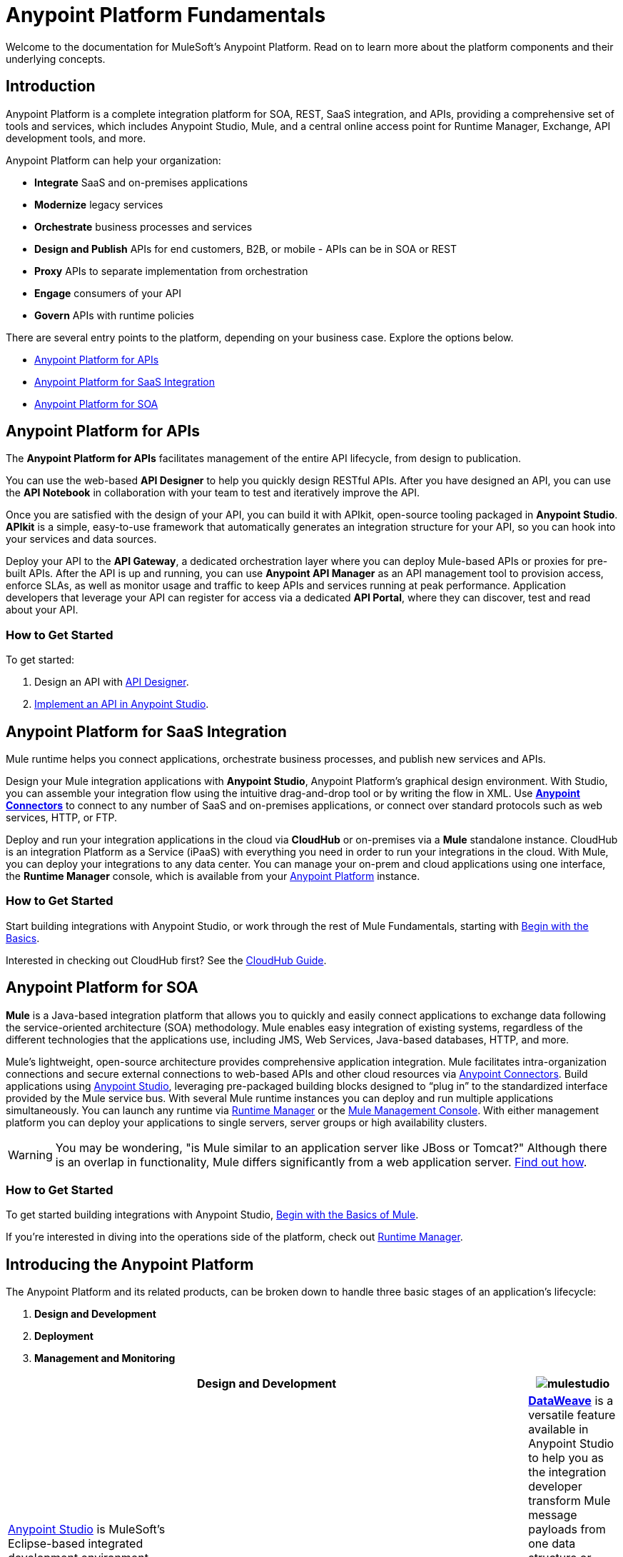 = Anypoint Platform Fundamentals
:keywords: anypoint, platform, arm, rest, soa, saas, api, proxy

Welcome to the documentation for MuleSoft's Anypoint Platform. Read on to learn more about the platform components and their underlying concepts. 

== Introduction

Anypoint Platform is a complete integration platform for SOA, REST, SaaS integration, and APIs, providing a comprehensive set of tools and services, which includes Anypoint Studio, Mule, and a central online access point for Runtime Manager, Exchange, API development tools, and more.

Anypoint Platform can help your organization:

* *Integrate* SaaS and on-premises applications
* *Modernize* legacy services
* *Orchestrate* business processes and services
* *Design and Publish* APIs for end customers, B2B, or mobile - APIs can be in SOA or REST
* *Proxy* APIs to separate implementation from orchestration
* *Engage* consumers of your API
* *Govern* APIs with runtime policies

There are several entry points to the platform, depending on your business case. Explore the options below.

* <<Anypoint Platform for APIs>>
* <<Anypoint Platform for SaaS Integration>>
* <<Anypoint Platform for SOA>>

== Anypoint Platform for APIs

The *Anypoint Platform for APIs* facilitates management of the entire API lifecycle, from design to publication.

You can use the web-based *API Designer* to help you quickly design RESTful APIs. After you have designed an API, you can use the *API Notebook* in collaboration with your team to test and iteratively improve the API.

Once you are satisfied with the design of your API, you can build it with APIkit, open-source tooling packaged in *Anypoint Studio*. *APIkit* is a simple, easy-to-use framework that automatically generates an integration structure for your API, so you can hook into your services and data sources.

Deploy your API to the *API Gateway*, a dedicated orchestration layer where you can deploy Mule-based APIs or proxies for pre-built APIs. After the API is up and running, you can use *Anypoint API Manager* as an API management tool to provision access, enforce SLAs, as well as monitor usage and traffic to keep APIs and services running at peak performance. Application developers that leverage your API can register for access via a dedicated *API Portal*, where they can discover, test and read about your API.

=== How to Get Started

To get started:

. Design an API with link:/api-manager/designing-your-api[API Designer].
. link:/quickstarts/implement-and-test#create-a-project-based-on-a-raml[Implement an API in Anypoint Studio].

== Anypoint Platform for SaaS Integration

Mule runtime helps you connect applications, orchestrate business processes, and publish new services and APIs.

Design your Mule integration applications with *Anypoint Studio*, Anypoint Platform's graphical design environment. With Studio, you can assemble your integration flow using the intuitive drag-and-drop tool or by writing the flow in XML. Use *link:https://www.mulesoft.com/exchange#!/?types=connector&sortBy=name[Anypoint Connectors]* to connect to any number of SaaS and on-premises applications, or connect over standard protocols such as web services, HTTP, or FTP.

Deploy and run your integration applications in the cloud via *CloudHub* or on-premises via a *Mule* standalone instance. CloudHub is an integration Platform as a Service (iPaaS) with everything you need in order to run your integrations in the cloud. With Mule, you can deploy your integrations to any data center. You can manage your on-prem and cloud applications using one interface, the *Runtime Manager* console, which is available from your link:https://anypoint.mulesoft.com/#/signin[Anypoint Platform] instance.

=== How to Get Started

Start building integrations with Anypoint Studio, or work through the rest of Mule Fundamentals, starting with link:/mule-fundamentals/v/3.8/begin-with-the-basics[Begin with the Basics].

Interested in checking out CloudHub first? See the link:/runtime-manager/cloudhub[CloudHub Guide].

== Anypoint Platform for SOA

*Mule* is a Java-based integration platform that allows you to quickly and easily connect applications to exchange data following the service-oriented architecture (SOA) methodology. Mule enables easy integration of existing systems, regardless of the different technologies that the applications use, including JMS, Web Services, Java-based databases, HTTP, and more.

Mule's lightweight, open-source architecture provides comprehensive application integration. Mule facilitates intra-organization connections and secure external connections to web-based APIs and other cloud resources via link:/mule-user-guide/v/3.8/anypoint-connectors[Anypoint Connectors]. Build applications using link:/anypoint-studio/v/6/[Anypoint Studio], leveraging pre-packaged building blocks designed to “plug in” to the standardized interface provided by the Mule service bus. With several Mule runtime instances you can deploy and run multiple applications simultaneously. You can launch any runtime via link:/runtime-manager[Runtime Manager] or the link:/mule-management-console[Mule Management Console]. With either management platform you can deploy your applications to single servers, server groups or high availability clusters.

[WARNING]
You may be wondering, "is Mule similar to an application server like JBoss or Tomcat?" Although there is an overlap in functionality, Mule differs significantly from a web application server. link:/mule-user-guide/v/3.8/mule-versus-web-application-server[Find out how].

=== How to Get Started

To get started building integrations with Anypoint Studio, link:/mule-fundamentals/v/3.8/begin-with-the-basics[Begin with the Basics of Mule].

If you're interested in diving into the operations side of the platform, check out link:/runtime-manager[Runtime Manager].

== Introducing the Anypoint Platform

The Anypoint Platform and its related products, can be broken down to handle three basic stages of an application's lifecycle: 

. *Design and Development*
. *Deployment*
. *Management and Monitoring*

[width="100a",cols="30a,70a,",options="header"]
|===
2.+|Design and Development

|image:mulestudio.png[mulestudio]

|link:/anypoint-studio/v/6/[Anypoint Studio] is MuleSoft's Eclipse-based integrated development environment (IDE). Studio provides a powerful “drag and drop” application builder, and includes a companion XML editing environment for developers who prefer to edit code directly. Anypoint Studio is also link:/anypoint-studio/v/6/studio-in-eclipse[available as an Eclipse plug-in].

|image:datamapper.png[dataweave]

|*link:/mule-user-guide/v/3.8/dataweave[DataWeave]* is a versatile feature available in Anypoint Studio to help you as the integration developer transform Mule message payloads from one data structure or format to another. It can map input fields to output fields. With the DataWeave language you can filter, enrich, and route Mule message payloads. In Studio, access DataWeave through the *Transform Message* component.

|image:apiKit.png[apiKit]

|link:/apikit/apikit[APIkit] is an open-source, declarative toolkit specially designed to facilitate REST API design and development. Add the APIkit module to your instance of Studio.

|image:connector.png[connector]

|A large and ever-expanding assortment of community, bundled, and premium *link:/mule-user-guide/v/3.8/anypoint-connectors[Anypoint Connectors]* facilitate quick, easy integration with SaaS applications, APIs, and common protocols. link:https://www.mulesoft.com/exchange#!/?types=connector&sortBy=name[Anypoint Exchange] lists all connectors.

|image:datasense.png[datasense]

|*link:/anypoint-studio/v/6/datasense[DataSense]* uses message metadata to proactively acquire information such as data type and structure to prescribe how to accurately map or use data in your application.
|===

[width="100a",cols="30a,70a,",options="header"]
|===
2.+| Deploy

|image:studioembeddedserver.png[studioembeddedserver]

|Deploy to the link:/mule-fundamentals/v/3.8/build-a-hello-world-application#deploying-the-project[embedded server] bundled with Anypoint Studio for testing and debugging without leaving the IDE.

|image:mule-server.png[mule-server]

|Deploy to an link:/mule-user-guide/v/3.8/starting-and-stopping-mule-esb[Mule Standalone server] – available as an Enterprise or Community product – via the command line.

|image:runtime-manager-logo.png[CloudHubLogo133high]

|Deploy via link:/runtime-manager/[Runtime Manager] to either:

* link:/runtime-manager/cloudhub[CloudHub], the world's first integration Platform as a Service (iPaaS).
* A standalone Mule link:/runtime-manager/managing-servers[server] (or cluster or group of servers)

Built on top of Mule, Runtime Manager allows you to integrate and orchestrate applications, data sources, and services across on-premise systems and the cloud. You can also manage and monitor them through the same platform.

|image:api-logo.png[mulesoft-database-customapp]

|Publish APIs or API proxies to an *link:/api-manager/configuring-an-api-gateway[API Gateway]* to enable effective governance and support service reuse within your organization.

|image:mmc.png[mmc]

| The *link:/mule-management-console/v/3.7[Mule Management Console]* facilitates deployment to the Mule Repository and subsequent deployment to Mule link:/mule-user-guide/v/3.8/mule-high-availability-ha-clusters[high-availability clusters]

|===

[width="100a",cols="30a,70a,",options="header"]
|===
2.+|Management and Monitoring
|image:runtime-manager-logo.png[CloudHubLogo133high]

|link:/runtime-manager/[Runtime Manager] offers multiple tools to link:/runtime-manager/managing-deployed-applications[Manage] and link:/runtime-manager/monitoring[Monitor] your applications.

The tools for apps deployed to CloudHub differ from those for apps deployed to Mule servers. For more details, see link:/runtime-manager/cloudhub-and-mule[CloudHub and Mule].

|image:api-logo.png[AnypointAPI_manager]

|*link:/api-manager[Anypoint Platform for APIs]* is an API and service registry and governance platform. Built from the ground up to support hybrid use cases, the platform governs all of your service and API assets, whether they’re internal or external, behind the firewall or on the cloud, on a single platform. By placing a proxy in front of your application, you can apply traffic policies, view usage metrics and more.

|image:mmc.png[mmc]

|MMC provides robust runtime management capabilities for on-premises deployments.

|===

== See Also

* *NEXT STEP:* link:/mule-fundamentals/v/3.8/begin-with-the-basics[Begin with the Basics] gives you an overview of essential Mule concepts.
